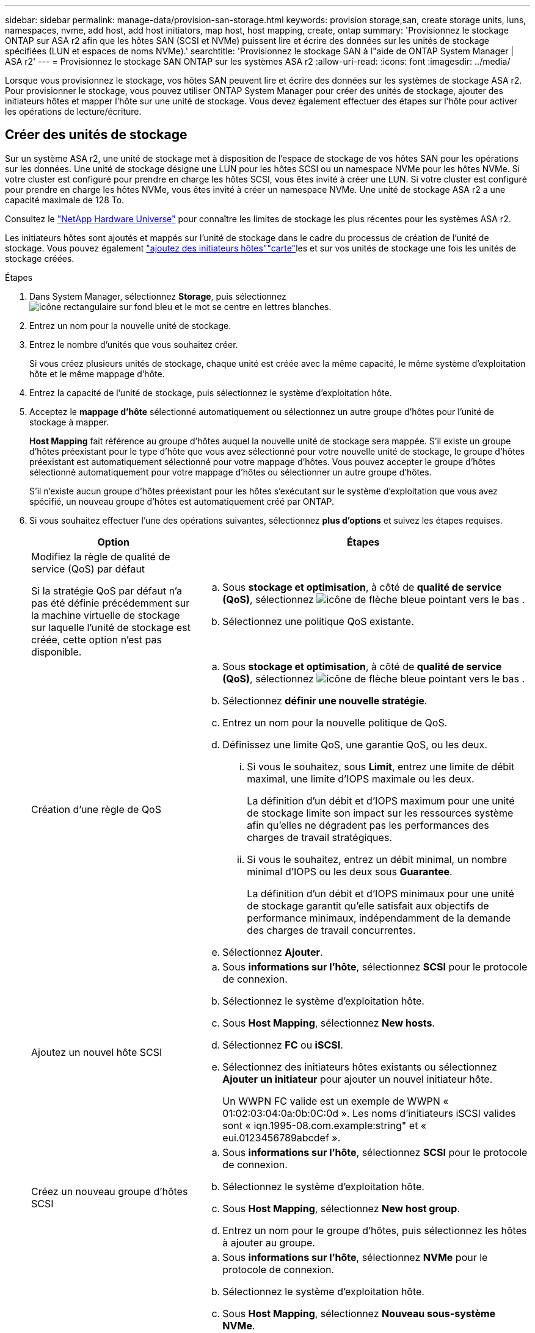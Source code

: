 ---
sidebar: sidebar 
permalink: manage-data/provision-san-storage.html 
keywords: provision storage,san, create storage units, luns, namespaces, nvme, add host, add host initiators, map host, host mapping, create, ontap 
summary: 'Provisionnez le stockage ONTAP sur ASA r2 afin que les hôtes SAN (SCSI et NVMe) puissent lire et écrire des données sur les unités de stockage spécifiées (LUN et espaces de noms NVMe).' 
searchtitle: 'Provisionnez le stockage SAN à l"aide de ONTAP System Manager | ASA r2' 
---
= Provisionnez le stockage SAN ONTAP sur les systèmes ASA r2
:allow-uri-read: 
:icons: font
:imagesdir: ../media/


[role="lead"]
Lorsque vous provisionnez le stockage, vos hôtes SAN peuvent lire et écrire des données sur les systèmes de stockage ASA r2. Pour provisionner le stockage, vous pouvez utiliser ONTAP System Manager pour créer des unités de stockage, ajouter des initiateurs hôtes et mapper l'hôte sur une unité de stockage. Vous devez également effectuer des étapes sur l'hôte pour activer les opérations de lecture/écriture.



== Créer des unités de stockage

Sur un système ASA r2, une unité de stockage met à disposition de l'espace de stockage de vos hôtes SAN pour les opérations sur les données. Une unité de stockage désigne une LUN pour les hôtes SCSI ou un namespace NVMe pour les hôtes NVMe. Si votre cluster est configuré pour prendre en charge les hôtes SCSI, vous êtes invité à créer une LUN. Si votre cluster est configuré pour prendre en charge les hôtes NVMe, vous êtes invité à créer un namespace NVMe. Une unité de stockage ASA r2 a une capacité maximale de 128 To.

Consultez le link:https://hwu.netapp.com/["NetApp Hardware Universe"^] pour connaître les limites de stockage les plus récentes pour les systèmes ASA r2.

Les initiateurs hôtes sont ajoutés et mappés sur l'unité de stockage dans le cadre du processus de création de l'unité de stockage. Vous pouvez également link:provision-san-storage.html#add-host-initiators["ajoutez des initiateurs hôtes"]link:provision-san-storage.html#map-the-storage-unit-to-a-host["carte"]les et sur vos unités de stockage une fois les unités de stockage créées.

.Étapes
. Dans System Manager, sélectionnez *Storage*, puis sélectionnez image:icon_add_blue_bg.png["icône rectangulaire sur fond bleu et le mot se centre en lettres blanches"].
. Entrez un nom pour la nouvelle unité de stockage.
. Entrez le nombre d'unités que vous souhaitez créer.
+
Si vous créez plusieurs unités de stockage, chaque unité est créée avec la même capacité, le même système d'exploitation hôte et le même mappage d'hôte.

. Entrez la capacité de l'unité de stockage, puis sélectionnez le système d'exploitation hôte.
. Acceptez le *mappage d'hôte* sélectionné automatiquement ou sélectionnez un autre groupe d'hôtes pour l'unité de stockage à mapper.
+
*Host Mapping* fait référence au groupe d'hôtes auquel la nouvelle unité de stockage sera mappée. S'il existe un groupe d'hôtes préexistant pour le type d'hôte que vous avez sélectionné pour votre nouvelle unité de stockage, le groupe d'hôtes préexistant est automatiquement sélectionné pour votre mappage d'hôtes. Vous pouvez accepter le groupe d'hôtes sélectionné automatiquement pour votre mappage d'hôtes ou sélectionner un autre groupe d'hôtes.

+
S'il n'existe aucun groupe d'hôtes préexistant pour les hôtes s'exécutant sur le système d'exploitation que vous avez spécifié, un nouveau groupe d'hôtes est automatiquement créé par ONTAP.

. Si vous souhaitez effectuer l'une des opérations suivantes, sélectionnez *plus d'options* et suivez les étapes requises.
+
[cols="2, 4a"]
|===
| Option | Étapes 


 a| 
Modifiez la règle de qualité de service (QoS) par défaut

Si la stratégie QoS par défaut n'a pas été définie précédemment sur la machine virtuelle de stockage sur laquelle l'unité de stockage est créée, cette option n'est pas disponible.
 a| 
.. Sous *stockage et optimisation*, à côté de *qualité de service (QoS)*, sélectionnez image:icon_dropdown_arrow.gif["icône de flèche bleue pointant vers le bas"] .
.. Sélectionnez une politique QoS existante.




 a| 
Création d'une règle de QoS
 a| 
.. Sous *stockage et optimisation*, à côté de *qualité de service (QoS)*, sélectionnez image:icon_dropdown_arrow.gif["icône de flèche bleue pointant vers le bas"] .
.. Sélectionnez *définir une nouvelle stratégie*.
.. Entrez un nom pour la nouvelle politique de QoS.
.. Définissez une limite QoS, une garantie QoS, ou les deux.
+
... Si vous le souhaitez, sous *Limit*, entrez une limite de débit maximal, une limite d'IOPS maximale ou les deux.
+
La définition d'un débit et d'IOPS maximum pour une unité de stockage limite son impact sur les ressources système afin qu'elles ne dégradent pas les performances des charges de travail stratégiques.

... Si vous le souhaitez, entrez un débit minimal, un nombre minimal d'IOPS ou les deux sous *Guarantee*.
+
La définition d'un débit et d'IOPS minimaux pour une unité de stockage garantit qu'elle satisfait aux objectifs de performance minimaux, indépendamment de la demande des charges de travail concurrentes.



.. Sélectionnez *Ajouter*.




 a| 
Ajoutez un nouvel hôte SCSI
 a| 
.. Sous *informations sur l'hôte*, sélectionnez *SCSI* pour le protocole de connexion.
.. Sélectionnez le système d'exploitation hôte.
.. Sous *Host Mapping*, sélectionnez *New hosts*.
.. Sélectionnez *FC* ou *iSCSI*.
.. Sélectionnez des initiateurs hôtes existants ou sélectionnez *Ajouter un initiateur* pour ajouter un nouvel initiateur hôte.
+
Un WWPN FC valide est un exemple de WWPN « 01:02:03:04:0a:0b:0C:0d ». Les noms d'initiateurs iSCSI valides sont « iqn.1995-08.com.example:string" et « eui.0123456789abcdef ».





 a| 
Créez un nouveau groupe d'hôtes SCSI
 a| 
.. Sous *informations sur l'hôte*, sélectionnez *SCSI* pour le protocole de connexion.
.. Sélectionnez le système d'exploitation hôte.
.. Sous *Host Mapping*, sélectionnez *New host group*.
.. Entrez un nom pour le groupe d'hôtes, puis sélectionnez les hôtes à ajouter au groupe.




 a| 
Ajoutez un nouveau sous-système NVMe
 a| 
.. Sous *informations sur l'hôte*, sélectionnez *NVMe* pour le protocole de connexion.
.. Sélectionnez le système d'exploitation hôte.
.. Sous *Host Mapping*, sélectionnez *Nouveau sous-système NVMe*.
.. Entrez un nom pour le sous-système ou acceptez le nom par défaut.
.. Entrez un nom pour l'initiateur.
.. Si vous souhaitez activer l'authentification intrabande ou TLS (transport Layer Security), sélectionnez image:icon_dropdown_arrow.gif["icône de flèche bleue pointant vers le bas"], puis sélectionnez vos options.
+
L'authentification intrabande permet une authentification bidirectionnelle et unidirectionnelle sécurisée entre vos hôtes NVMe et votre système ASA r2.

+
TLS chiffre toutes les données envoyées sur le réseau entre vos hôtes NVMe/TCP et votre système ASA r2.

.. Sélectionnez *Ajouter initiateur* pour ajouter d'autres initiateurs.
+
Le NQN hôte doit être formaté en <nqn.yyyy-mm> suivi d'un nom de domaine complet. L'année doit être égale ou ultérieure à 1970. La longueur maximale totale doit être de 223. Exemple d'initiateur NVMe valide : nqn.2014-08.com.example:string



|===
. Sélectionnez *Ajouter*.


.Et la suite ?
Vos unités de stockage sont créées et mappées sur vos hôtes. Vous pouvez désormais link:../data-protection/create-snapshots.html["créer des instantanés"]protéger les données stockées sur votre système ASA r2.

.Pour en savoir plus
En savoir plus sur link:../administer/manage-client-vm-access.html["Utilisation des machines virtuelles de stockage par les systèmes ASA r2"].



== Ajoutez des initiateurs hôtes

Vous pouvez à tout moment ajouter de nouveaux initiateurs hôtes à votre système ASA r2. Les initiateurs rendent les hôtes éligibles pour accéder aux unités de stockage et effectuer des opérations sur les données.

.Avant de commencer
Si vous souhaitez répliquer la configuration hôte sur un cluster de destination pendant le processus d'ajout de vos initiateurs hôtes, votre cluster doit faire partie d'une relation de réplication. Si vous le souhaitez, vous pouvez link:../data-protection/snapshot-replication.html#step-3-create-a-replication-relationship["créer une relation de réplication"] une fois votre hôte ajouté.

Ajoutez des initiateurs hôtes pour des hôtes SCSI ou NVMe.

[role="tabbed-block"]
====
.Hôtes SCSI
--
.Étapes
. Sélectionnez *hôte*.
. Sélectionnez *SCSI*, puis image:icon_add_blue_bg.png["icône de rectangle bleu contenant un signe plus suivi du mot ajouter en lettres blanches"].
. Entrez le nom d'hôte, sélectionnez le système d'exploitation hôte et entrez une description d'hôte.
. Si vous souhaitez répliquer la configuration hôte vers un cluster de destination, sélectionnez *replicate host configuration*, puis sélectionnez le cluster de destination.
+
Votre cluster doit faire partie d'une relation de réplication pour pouvoir répliquer la configuration hôte.

. Ajouter des hôtes nouveaux ou existants.
+
[cols="2"]
|===
| Ajouter de nouveaux hôtes | Ajouter des hôtes existants 


 a| 
.. Sélectionnez *nouveaux hôtes*.
.. Sélectionnez *FC* ou *iSCSI*, puis sélectionnez les initiateurs hôtes.
.. Si vous le souhaitez, sélectionnez *configurer la proximité de l'hôte*.
+
La configuration de la proximité des hôtes permet à ONTAP d'identifier le contrôleur le plus proche de l'hôte pour optimiser le chemin d'accès aux données et réduire la latence. Ceci s'applique uniquement si vous avez répliqué des données vers un emplacement distant. Si vous n'avez pas configuré la réplication de snapshot, vous n'avez pas besoin de sélectionner cette option.

.. Si vous devez ajouter de nouveaux initiateurs, sélectionnez *Ajouter des initiateurs*.

 a| 
.. Sélectionnez *hôtes existants*.
.. Sélectionnez l'hôte à ajouter.
.. Sélectionnez *Ajouter*.


|===
. Sélectionnez *Ajouter*.


.Et la suite ?
Vos hôtes SCSI sont ajoutés à votre système ASA r2 et vous êtes prêt à mapper vos hôtes à vos unités de stockage.

--
.Hôtes NVMe
--
.Étapes
. Sélectionnez *hôte*.
. Sélectionnez *NVMe*, puis image:icon_add_blue_bg.png["icône rectangulaire sur fond bleu et le mot se centre en lettres blanches"].
. Entrez un nom pour le sous-système NVMe, sélectionnez le système d'exploitation hôte et entrez une description.
. Sélectionnez *Ajouter initiateur*.


.Et la suite ?
Vos hôtes sont ajoutés au système ASA r2 et vous pouvez mapper vos hôtes sur vos unités de stockage.

--
====


== Créer des groupes d'hôtes

Sur un système ASA r2, un _groupe d'hôtes_ est le mécanisme utilisé pour donner aux hôtes l'accès aux unités de stockage. Un groupe d'hôtes désigne un groupe initiateur pour les hôtes SCSI ou un sous-système NVMe pour les hôtes NVMe. Un hôte ne peut voir que les unités de stockage qui sont mappées aux groupes d'hôtes auxquels il appartient. Lorsqu'un groupe d'hôtes est mappé sur une unité de stockage, les hôtes qui sont membres du groupe peuvent alors monter (créer des répertoires et des structures de fichiers sur) l'unité de stockage.

Les groupes d'hôtes sont créés automatiquement ou manuellement lorsque vous créez vos unités de stockage. Vous pouvez éventuellement utiliser les étapes suivantes pour créer des groupes hôtes avant ou après la création de l'unité de stockage.

.Étapes
. Dans System Manager, sélectionnez *Host*.
. Sélectionnez les hôtes que vous souhaitez ajouter au groupe d'hôtes.
+
Après avoir sélectionné le premier hôte, l'option à ajouter à un groupe d'hôtes apparaît au-dessus de la liste des hôtes.

. Sélectionnez *Ajouter au groupe d'hôtes*.
. Recherchez et sélectionnez le groupe d'hôtes auquel vous souhaitez ajouter l'hôte.


.Et la suite ?
Vous avez créé un groupe d'hôtes et vous pouvez maintenant le mapper à une unité de stockage.



== Mappez l'unité de stockage sur un hôte

Après avoir créé vos unités de stockage ASA r2 et ajouté des initiateurs hôtes, vous devez mapper vos hôtes sur vos unités de stockage pour assurer le service des données. Les unités de stockage sont mappées aux hôtes dans le cadre du processus de création de l'unité de stockage. Vous pouvez également mapper les unités de stockage existantes à tout moment sur des hôtes nouveaux ou existants.

.Étapes
. Sélectionnez *stockage*.
. Placez le pointeur de la souris sur le nom de l'unité de stockage à mapper.
. Sélectionnez image:icon_kabob.gif["trois points bleus verticaux"], puis *Mapper sur les hôtes*.
. Sélectionnez les hôtes que vous souhaitez mapper à l'unité de stockage, puis sélectionnez *Map*.


.Et la suite ?
Votre unité de stockage est mappée sur vos hôtes et vous êtes prêt à terminer le processus de provisionnement sur vos hôtes.



== Provisionnement complet côté hôte

Une fois que vous avez créé vos unités de stockage, ajouté vos initiateurs hôtes et mappé vos unités de stockage, vous devez effectuer certaines étapes sur vos hôtes avant de pouvoir lire et écrire des données sur votre système ASA r2.

.Étapes
. Pour les protocoles FC et FC/NVMe, indiquez vos commutateurs FC par WWPN.
+
Utilisez une zone par initiateur et incluez tous les ports cibles dans chaque zone.

. Découvrez la nouvelle unité de stockage.
. Initialisez l'unité de stockage et un système de création de fichiers.
. Vérifiez que votre hôte peut lire et écrire des données sur l'unité de stockage.


.Et la suite ?
Vous avez terminé le processus de provisionnement et êtes prêt à transférer des données. Vous pouvez désormais link:../data-protection/create-snapshots.html["créer des instantanés"]protéger les données stockées sur votre système ASA r2.

.Pour en savoir plus
Pour plus d'informations sur la configuration côté hôte, reportez-vous à link:https://docs.netapp.com/us-en/ontap-sanhost/["Documentation de l'hôte SAN ONTAP"^]la section correspondant à votre hôte spécifique.
